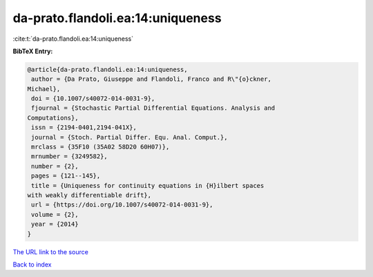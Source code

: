 da-prato.flandoli.ea:14:uniqueness
==================================

:cite:t:`da-prato.flandoli.ea:14:uniqueness`

**BibTeX Entry:**

.. code-block:: bibtex

   @article{da-prato.flandoli.ea:14:uniqueness,
    author = {Da Prato, Giuseppe and Flandoli, Franco and R\"{o}ckner,
   Michael},
    doi = {10.1007/s40072-014-0031-9},
    fjournal = {Stochastic Partial Differential Equations. Analysis and
   Computations},
    issn = {2194-0401,2194-041X},
    journal = {Stoch. Partial Differ. Equ. Anal. Comput.},
    mrclass = {35F10 (35A02 58D20 60H07)},
    mrnumber = {3249582},
    number = {2},
    pages = {121--145},
    title = {Uniqueness for continuity equations in {H}ilbert spaces
   with weakly differentiable drift},
    url = {https://doi.org/10.1007/s40072-014-0031-9},
    volume = {2},
    year = {2014}
   }

`The URL link to the source <ttps://doi.org/10.1007/s40072-014-0031-9}>`__


`Back to index <../By-Cite-Keys.html>`__
